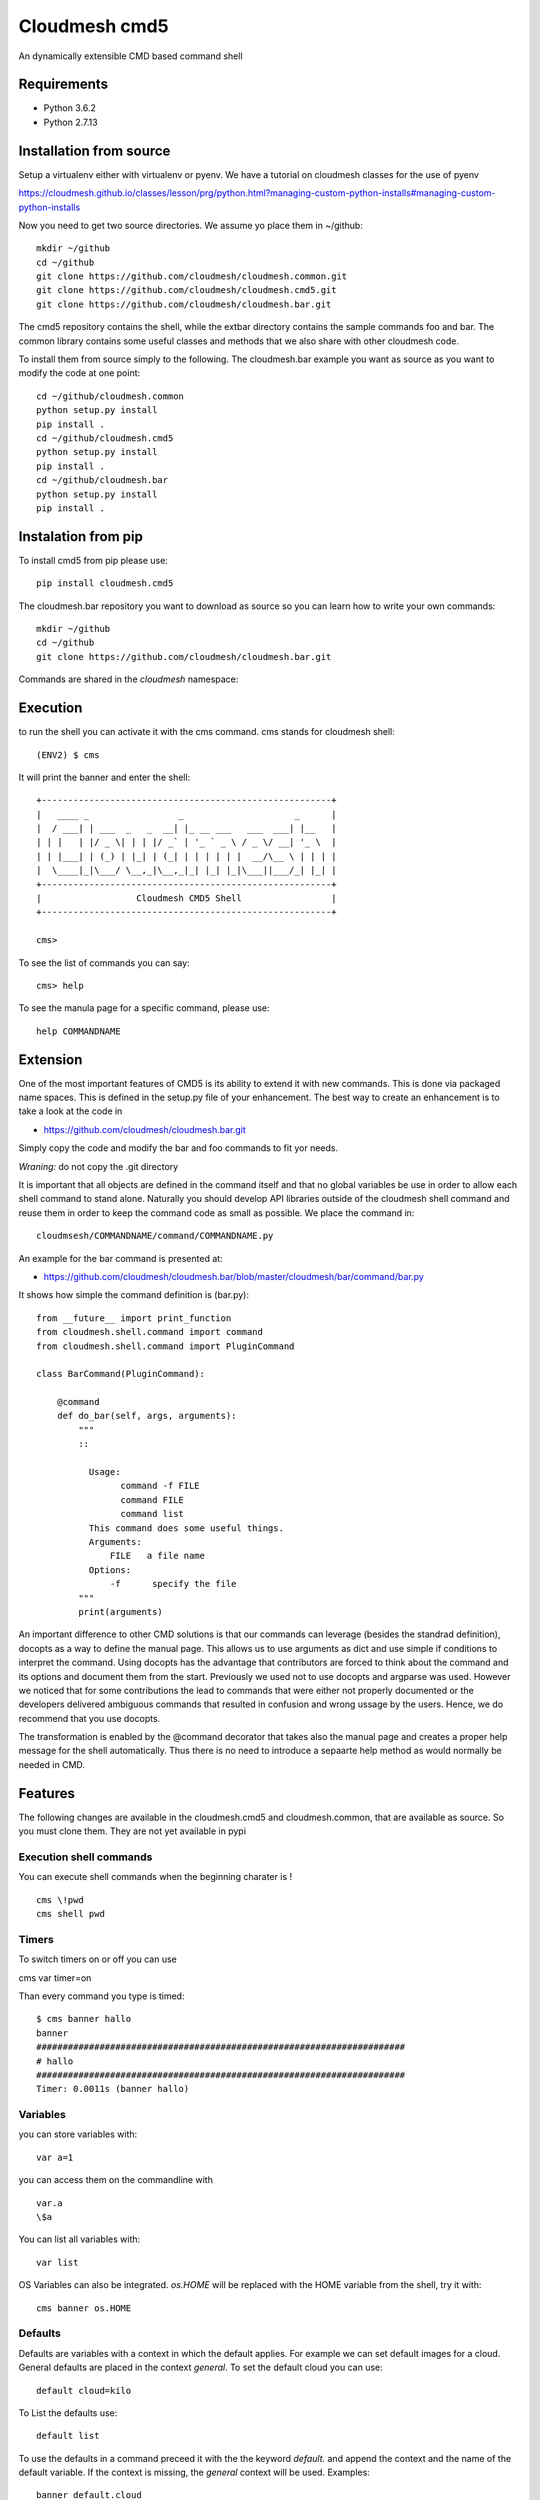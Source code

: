 Cloudmesh cmd5
==============

An dynamically extensible CMD based command shell

Requirements
------------

* Python 3.6.2
* Python 2.7.13

Installation from source
------------------------

Setup a virtualenv either with virtualenv or pyenv.
We have a tutorial on cloudmesh classes for the use of
pyenv

https://cloudmesh.github.io/classes/lesson/prg/python.html?managing-custom-python-installs#managing-custom-python-installs


Now you need to get two source directories. We assume yo place them in
~/github::

    mkdir ~/github
    cd ~/github
    git clone https://github.com/cloudmesh/cloudmesh.common.git
    git clone https://github.com/cloudmesh/cloudmesh.cmd5.git
    git clone https://github.com/cloudmesh/cloudmesh.bar.git

The cmd5 repository contains the shell, while the extbar directory
contains the sample commands foo and bar. The common library contains
some useful classes and methods that we also share with other
cloudmesh code.

To install them from source simply to the following. The cloudmesh.bar
example you want as source as you want to modify the code at one point::

    cd ~/github/cloudmesh.common
    python setup.py install
    pip install .
    cd ~/github/cloudmesh.cmd5
    python setup.py install
    pip install .
    cd ~/github/cloudmesh.bar
    python setup.py install
    pip install .

Instalation from pip
--------------------

To install cmd5 from pip please use::

  pip install cloudmesh.cmd5

The cloudmesh.bar repository you want to download as source so you can
learn how to write your own commands::

  mkdir ~/github
  cd ~/github
  git clone https://github.com/cloudmesh/cloudmesh.bar.git

Commands are shared in the `cloudmesh` namespace::

Execution
---------

to run the shell you can activate it with the cms command. cms stands
for cloudmesh shell::

    (ENV2) $ cms

It will print the banner and enter the shell::

    +-------------------------------------------------------+
    |   ____ _                 _                     _      |
    |  / ___| | ___  _   _  __| |_ __ ___   ___  ___| |__   |
    | | |   | |/ _ \| | | |/ _` | '_ ` _ \ / _ \/ __| '_ \  |
    | | |___| | (_) | |_| | (_| | | | | | |  __/\__ \ | | | |
    |  \____|_|\___/ \__,_|\__,_|_| |_| |_|\___||___/_| |_| |
    +-------------------------------------------------------+
    |                  Cloudmesh CMD5 Shell                 |
    +-------------------------------------------------------+

    cms>


To see the list of commands you can say::

    cms> help

To see the manula page for a specific command, please use::

    help COMMANDNAME

Extension
---------

One of the most important features of CMD5 is its ability to extend it
with new commands.  This is done via packaged name spaces. This is
defined in the setup.py file of your enhancement. The best way to
create an enhancement is to take a look at the code in

* https://github.com/cloudmesh/cloudmesh.bar.git

Simply copy the code and modify the bar and foo commands to fit yor
needs. 

*Wraning:* do not copy the .git directory

It is important that all objects are defined in the command
itself and that no global variables be use in order to allow each
shell command to stand alone. Naturally you should develop API
libraries outside of the cloudmesh shell command and reuse them in
order to keep the command code as small as possible. We place the
command in::

    cloudmsesh/COMMANDNAME/command/COMMANDNAME.py

An example for the bar command is presented at:

* https://github.com/cloudmesh/cloudmesh.bar/blob/master/cloudmesh/bar/command/bar.py

It shows how simple the command definition is (bar.py)::

    from __future__ import print_function
    from cloudmesh.shell.command import command
    from cloudmesh.shell.command import PluginCommand

    class BarCommand(PluginCommand):

        @command
        def do_bar(self, args, arguments):
            """
            ::
	       
              Usage:
                    command -f FILE
                    command FILE
                    command list
              This command does some useful things.
              Arguments:
                  FILE   a file name
              Options:
                  -f      specify the file
            """
            print(arguments)

An important difference to other CMD solutions is that our commands
can leverage (besides the standrad definition), docopts as a way to
define the manual page. This allows us to use arguments as dict and
use simple if conditions to interpret the command. Using docopts has
the advantage that contributors are forced to think about the command
and its options and document them from the start. Previously we used
not to use docopts and argparse was used. However we noticed that for
some contributions the lead to commands that were either not properly
documented or the developers delivered ambiguous commands that
resulted in confusion and wrong ussage by the users. Hence, we do
recommend that you use docopts.

The transformation is enabled by the @command decorator that takes
also the manual page and creates a proper help message for the shell
automatically. Thus there is no need to introduce a sepaarte help
method as would normally be needed in CMD.


Features
--------

The following changes are available in the cloudmesh.cmd5 and cloudmesh.common,
that are available as source. So you must clone them. They are not yet available in pypi

Execution shell commands
^^^^^^^^^^^^^^^^^^^^^^^^

You can execute shell commands when the beginning charater is ! ::

  cms \!pwd
  cms shell pwd


Timers
^^^^^^

To switch timers on or off you can use

cms var timer=on

Than every command you type is timed::

    $ cms banner hallo
    banner
    ######################################################################
    # hallo
    ######################################################################
    Timer: 0.0011s (banner hallo)

Variables
^^^^^^^^^

you can store variables with::

  var a=1

you can access them on the commandline with ::

  var.a
  \$a

You can list all variables with::

  var list

OS Variables can also be integrated. `os.HOME` will be replaced
with the HOME variable from the shell, try it with::

  cms banner os.HOME


Defaults
^^^^^^^^^

Defaults are variables with a context in which the default applies.
For example we can set default images for a cloud. General defaults
are placed in the context `general`. To set the default cloud you can use::

  default cloud=kilo

To List the defaults use::

   default list

To use the defaults in a command preceed it with the the keyword `default.`
and append the context and the name of the default variable. If the context
is missing, the `general` context will be used. Examples::

  banner default.cloud
  default image=ubnuntu --context=chameleon
  banner default.chameleon.image


Stopwatch
^^^^^^^^^

for some (not all) benchmarks this could be helpful. It only works in script mode of cmd5

put this in a file called s.cm::

  stopwatch start g
  stopwatch stop g
  stopwatch print g

Then execute::

  cat s.cm | cms

You will get something like this::

    cat s.cm | cms


    +-------------------------------------------------------+
    |   ____ _                 _                     _      |
    |  / ___| | ___  _   _  __| |_ __ ___   ___  ___| |__   |
    | | |   | |/ _ \| | | |/ _` | '_ ` _ \ / _ \/ __| '_ \  |
    | | |___| | (_) | |_| | (_| | | | | | |  __/\__ \ | | | |
    |  \____|_|\___/ \__,_|\__,_|_| |_| |_|\___||___/_| |_| |
    +-------------------------------------------------------+
    |                  Cloudmesh CMD5 Shell                 |
    +-------------------------------------------------------+
    cms> Timer g started ...
    cms> Timer g started ...
    cms> Timer g: 0.000274181365967 s

